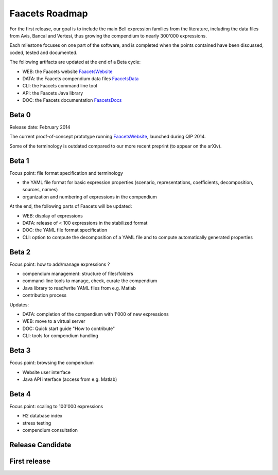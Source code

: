 Faacets Roadmap
===============

For the first release, our goal is to include the main Bell expression families from the literature, including the data files from Avis, Bancal and Vertesi, thus growing the compendium to nearly 300'000 expressions.

Each milestone focuses on one part of the software, and is completed when the points contained have been discussed, coded, tested and documented.

The following artifacts are updated at the end of a Beta cycle:

- WEB: the Faacets website FaacetsWebsite_
- DATA: the Faacets compendium data files FaacetsData_
- CLI: the Faacets command line tool
- API: the Faacets Java library
- DOC: the Faacets documentation FaacetsDocs_

.. _FaacetsWebsite: http://www.faacets.com
.. _FaacetsData: https://github.com/denisrosset/faacets-data
.. _FaacetsDocs: http://docs.faacets.com


Beta 0
------

Release date: February 2014

The current proof-of-concept prototype running FaacetsWebsite_, launched during QIP 2014.

Some of the terminology is outdated compared to our more recent preprint (to appear on the arXiv).

.. todo: Add link to preprint on arXiv

Beta 1
------

Focus point: file format specification and terminology

- the YAML file format for basic expression properties (scenario, representations, coefficients, decomposition, sources, names)
- organization and numbering of expressions in the compendium

At the end, the following parts of Faacets will be updated:

- WEB: display of expressions
- DATA: release of < 100 expressions in the stabilized format
- DOC: the YAML file format specification
- CLI: option to compute the decomposition of a YAML file and to compute automatically generated properties

Beta 2
------

Focus point: how to add/manage expressions ?

- compendium management: structure of files/folders
- command-line tools to manage, check, curate the compendium
- Java library to read/write YAML files from e.g. Matlab
- contribution process

Updates:

- DATA: completion of the compendium with 1'000 of new expressions
- WEB: move to a virtual server
- DOC: Quick start guide "How to contribute"
- CLI: tools for compendium handling

Beta 3
------

Focus point: browsing the compendium

- Website user interface
- Java API interface (access from e.g. Matlab)

 
Beta 4
------

Focus point: scaling to 100'000 expressions

- H2 database index
- stress testing
- compendium consultation

Release Candidate
-----------------


First release
-------------
